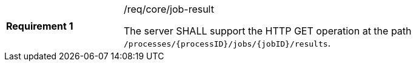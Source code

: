 [width="90%",cols="2,6a"]
|===
|*Requirement {counter:req-id}* |/req/core/job-result +

The server SHALL support the HTTP GET operation at the path `/processes/{processID}/jobs/{jobID}/results`.
|===

